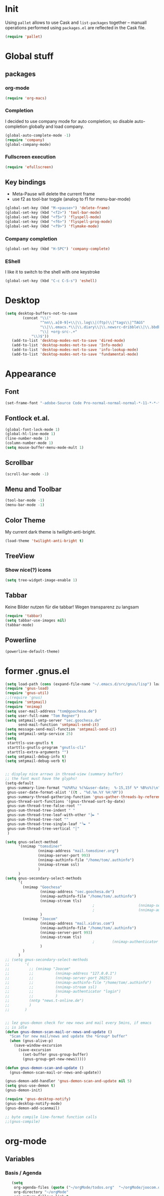 * Init
Using =pallet= allows to use Cask and =list-packages= together --
manuall operations performed using =packages.el= are reflected in the
Cask file.
#+BEGIN_SRC emacs-lisp
(require 'pallet)
#+END_SRC
* Global stuff
** packages
   :PROPERTIES:
   :ID:       235d5a56-f46e-40c4-9f1e-29e8c8c2cb27
   :END:
*** org-mode 
#+begin_src emacs-lisp
(require 'org-macs)
#+end_src
*** Completion
I decided to use company mode for auto completion; so disable
auto-completion globally and load company.
#+BEGIN_SRC emacs-lisp
  (global-auto-complete-mode -1)
  (require 'company)
  (global-company-mode)
#+END_SRC
*** Fullscreen execution
#+BEGIN_SRC emacs-lisp
  (require 'efullscreen)
#+END_SRC
** Key bindings
   :PROPERTIES:
   :ID:       b186cad4-7355-4c52-a1a2-21f52a49aa5f
   :END:
 - Meta-Pause will delete the current frame
 - use f2 as tool-bar toggle (analog to f1 for menu-bar-mode)
#+begin_src emacs-lisp
  (global-set-key (kbd "M-<pause>") 'delete-frame)
  (global-set-key (kbd "<f2>") 'tool-bar-mode)
  (global-set-key (kbd "<f5>") 'flyspell-mode)
  (global-set-key (kbd "<f6>") 'flyspell-prog-mode)
  (global-set-key (kbd "<f9>") 'flymake-mode)
#+end_src
*** Company completion
#+BEGIN_SRC emacs-lisp
  (global-set-key (kbd "H-SPC") 'company-complete)

#+END_SRC
*** EShell
I like it to switch to the shell with one keystroke
#+BEGIN_SRC emacs-lisp
  (global-set-key (kbd "C-c C-S-s") 'eshell)
#+END_SRC
* Desktop
#+BEGIN_SRC emacs-lisp
  (setq desktop-buffers-not-to-save
          (concat "\\("
                  "^nn\\.a[0-9]+\\|\\.log\\|(ftp)\\|^tags\\|^TAGS"
                  "\\|\\.emacs.*\\|\\.diary\\|\\.newsrc-dribble\\|\\.bbdb"
                  "\\| +org-src-.+"
              "\\)$"))
     (add-to-list 'desktop-modes-not-to-save 'dired-mode)
     (add-to-list 'desktop-modes-not-to-save 'Info-mode)
     (add-to-list 'desktop-modes-not-to-save 'info-lookup-mode)
     (add-to-list 'desktop-modes-not-to-save 'fundamental-mode)
#+END_SRC
* Appearance
** Font
#+begin_src emacs-lisp
  (set-frame-font "-adobe-Source Code Pro-normal-normal-normal-*-11-*-*-*-m-0-iso10646-1" t t)
#+end_src
** Fontlock et.al.
   :PROPERTIES:
   :ID:       7edcd500-dcee-4484-9f44-9a65a3f29c71
   :END:

#+begin_src emacs-lisp
  (global-font-lock-mode 1)
  (global-hl-line-mode 1)
  (line-number-mode 1)
  (column-number-mode 1)
  (setq mouse-buffer-menu-mode-mult 1)
#+end_src

** Scrollbar
   :PROPERTIES:
   :ID:       88e6ec5b-6aa6-4e18-b25e-7b2756d0918f
   :END:
#+begin_src emacs-lisp
  (scroll-bar-mode -1)
#+end_src
** Menu and Toolbar
#+BEGIN_SRC emacs-lisp
  (tool-bar-mode -1)
  (menu-bar-mode -1)
#+END_SRC
** Color Theme
   :PROPERTIES:
   :ID:       eb979d64-dc35-4bdd-879c-9a73408096f2
   :END:
My current dark theme is twilight-anti-bright.
#+begin_src emacs-lisp
(load-theme 'twilight-anti-bright t)
#+end_src
** TreeView
*** Show nice(?) icons
#+begin_src emacs-lisp
(setq tree-widget-image-enable 1)
#+end_src

** Tabbar
Keine Bilder nutzen für die tabbar! Wegen transparenz zu langsam
#+begin_src emacs-lisp
  (require 'tabbar)
  (setq tabbar-use-images nil)
  (tabbar-mode)
#+end_src
   
** Powerline
#+BEGIN_SRC emacs-lisp
(powerline-default-theme)
#+END_SRC
* former .gnus.el
#+begin_src emacs-lisp
  (setq load-path (cons (expand-file-name "~/.emacs.d/src/gnus/lisp") load-path))
  (require 'gnus-load) 
  (require 'gnus-util)
  ;;(require 'gnus)
  (require 'smtpmail)
  (require 'nnimap)
  (setq user-mail-address "tom@goochesa.de")
  (setq user-full-name "Tom Regner")
  (setq smtpmail-smtp-server "sec.goochesa.de"
        send-mail-function 'smtpmail-send-it)
  (setq message-send-mail-function 'smtpmail-send-it)
  (setq smtpmail-smtp-service 25)
  (setq
   starttls-use-gnutls t
   starttls-gnutls-program "gnutls-cli"
   starttls-extra-arguments "")
  (setq smtpmail-debug-info t)
  (setq smtpmail-debug-verb t)
  
  
  ;; display nice arrows in thread-view (summary buffer)
  ;; the font must have the glyphs!
  (setq-default
   gnus-summary-line-format "%U%R%z %(%&user-date;  %-15,15f %* %B%s%)\n"
   gnus-user-date-format-alist '((t . "%d.%m.%Y %H:%M"))
   gnus-summary-thread-gathering-function 'gnus-gather-threads-by-references
   gnus-thread-sort-functions '(gnus-thread-sort-by-date)
   gnus-sum-thread-tree-false-root ""
   gnus-sum-thread-tree-indent " "
   gnus-sum-thread-tree-leaf-with-other "├► "
   gnus-sum-thread-tree-root ""
   gnus-sum-thread-tree-single-leaf "╰► "
   gnus-sum-thread-tree-vertical "│"
   )
  
  (setq gnus-select-method
        '(nnimap "tomsdiner"
                 (nnimap-address "mail.tomsdiner.org")
                 (nnimap-server-port 993)
                 (nnimap-authinfo-file "/home/tom/.authinfo")
                 (nnimap-stream ssl)
                 )
        )
  (setq gnus-secondary-select-methods
        '(
          (nnimap "Goochesa"
                  (nnimap-address "sec.goochesa.de")
                  (nnimap-authinfo-file "/home/tom/.authinfo")
                  (nnimap-stream tls)
                                          ;                    (nnimap-server-port 993)
                                          ;                    (nnimap-authenticator "plain")
                  )
          (nnimap "Joocom"
                  (nnimap-address "mail.xidras.com")
                  (nnimap-authinfo-file "/home/tom/.authinfo")
                  (nnimap-server-port 993)
                  (nnimap-stream tls)
                                          ;        (nnimap-authenticator "plain")
                  )
          )
        )
  ;; (setq gnus-secondary-select-methods
  ;;       '(
  ;;         ;; (nnimap "Joocom"
  ;;         ;;          (nnimap-address "127.0.0.1")
  ;;         ;;          (nnimap-server-port 20251)
  ;;         ;;          (nnimap-authinfo-file "/home/tom/.authinfo")
  ;;         ;;          (nnimap-stream ssl)
  ;;         ;;          (nnimap-authenticator "login")
  ;;         ;;          )
  ;;         (nntp "news.t-online.de")
  ;;         )
  ;;       )
  
  
  ;; lez gnus-demon check for new news and mail every 5mins, if emacs
  ;; is idle
  (defun gnus-demon-scan-mail-or-news-and-update ()
    "Scan for new mail/news and update the *Group* buffer"
    (when (gnus-alive-p)
      (save-window-excursion
        (save-excursion
          (set-buffer gnus-group-buffer)
          (gnus-group-get-new-news)))))
  
  (defun gnus-demon-scan-and-update ()
    (gnus-demon-scan-mail-or-news-and-update))
  
  (gnus-demon-add-handler 'gnus-demon-scan-and-update nil 5)
  (setq gnus-use-demon t)
  (gnus-demon-init)
  
  (require 'gnus-desktop-notify)
  (gnus-desktop-notify-mode)
  (gnus-demon-add-scanmail)
  
  ;; byte compile line-format function calls
  ;;(gnus-compile)
#+end_src

* org-mode
** Variables
   :PROPERTIES:
   :ID:       d2eb3552-1033-4e26-ad19-f4fb5b92e551
   :END:
*** Basis / Agenda
#+begin_src emacs-lisp
     (setq
      org-agenda-files (quote ("~/orgMode/todos.org"  "~/orgMode/joocom.org"))
      org-directory "~/orgMode"
      org-return-follows-link t
      org-src-fontify-natively t
      org-tags-exclude-from-inheritance '("PROJECT")
      org-list-allow-alphabetical nil
  )
#+end_src
*** mobileorg for android
#+begin_src emacs-lisp
   (setq
    org-mobile-directory "/scpc:tom@sec.goochesa.de:/home/tom/orgMode/"
    org-mobile-files (quote (org-agenda-files))
    org-mobile-inbox-for-pull "~/orgMode/mobileorg.org"
)
#+end_src
*** Refile
#+begin_src emacs-lisp
(setq
    org-refile-targets (quote ((nil :maxlevel . 9)
                               (org-agenda-files :maxlevel . 9)))
    )
#+end_src

#+results:

*** babel
The languages I like to use.
#+begin_src emacs-lisp 
  (org-babel-do-load-languages 'org-babel-load-languages 
                               (quote
                                ((emacs-lisp . t) (R . t) (sh . t)
                               (ditaa . t) (sass . t)
                                 (lisp . t) (gnuplot . t))))
  
#+end_src emacs-lisp

The =ditaa.jar= location;
#+begin_src emacs-lisp
  (setq org-ditaa-jar-path  "~/.emacs.d/elpa/contrib/scripts/ditaa.jar")
#+end_src

I really like org-babel to use zsh
#+begin_src emacs-lisp
  (setq org-babel-sh-command "zsh")
#+end_src

** Tangle hook

Hier und da werde ich sicherlich Code-Referenzen benutzen, um in
literate programmierten Projekten in der Prosa direkten Bezug zum Code
herzustellen. Die Funktion =remove-code-labels= als
=org-babel-tangle-body-hook= entfernt solche Referenzen aus dem Code,
sodass die generierten Codedateien syntaktisch korrekt sind, ohne dass
Referenzen hinter Kommentarzeichen versteckt werden müssen.

Code-Referenzen haben bei mir immer die Form ~(ref:label)~.

#+begin_src emacs-lisp
  (defun tr/remove-code-labels ()
    "remove (ref:.*) from all lines"
    (goto-char (point-min))
    (let* (
           (lbl-re "[ \t]*(ref:[a-zA-Z0-9_-]*)"
                   ))
      (while (re-search-forward lbl-re nil t)
        (replace-match "")
        )))
  
  (add-hook 'org-babel-tangle-body-hook
            (lambda () (tr/remove-code-labels)))
  
#+end_src emacs-lisp

** agenda views
   :PROPERTIES:
   :ID:       ebf5af82-57f0-490c-9496-f118640b25e5
   :END:
#+begin_src emacs-lisp
  (setq org-agenda-custom-commands
  '(

  ("P" "Projects"
  ((tags "PROJECT")))

  ("H" "Office and Home Lists"
       ((agenda)
            (tags-todo "OFFICE")
            (tags-todo "HOME")
            (tags-todo "COMPUTER")
            (tags-todo "DVD")
            (tags-todo "READING")))
  ("O" "Office and Home Lists"
       ((agenda)
            (tags-todo "OFFICE")
            ))

  ("D" "Daily Action List"
       (
            (agenda "" ((org-agenda-ndays 1)
                        (org-agenda-sorting-strategy
                         (quote ((agenda time-up priority-down tag-up)
       )))
                        (org-deadline-warning-days 0)
                        ))))
  )
  )
#+end_src

** org2blog

Die Blogbeiträge nicht mehr über den Browser schreiben, sondern in
emacs als org-Dokumente. Installiert über elpa.

#+begin_src emacs-lisp
  (require 'netrc)
  (setq blog (netrc-machine (netrc-parse "~/.netrc") "joocomblog" t))
  (setq org2blog/wp-blog-alist '(("joocom"
                                  :url "http://www.joocom.de/blog/xmlrpc.php"
                                  :username (netrc-get blog "login")
                                  :password (netrc-get blog "password")
                                          ; :default-title "Toms Discovery: "
                                          ; :default-categories ("Geeks!", "Software Entwicklung", "Systemadministration")
                                          ; :tags-as-categories nil
                                  )
                                 ))

#+end_src emacs-lisp

** minted
#+begin_src emacs-lisp
  (setq org-latex-listings 'minted)
  (setq org-latex-custom-lang-environments
        '(
          (emacs-lisp "common-lispcode")
          (R "rcode")
          ))
  (setq org-latex-minted-options
        '(("frame" "lines")
          ("fontsize" "\\scriptsize")
          ))
  (setq org-latex-pdf-process
        '("pdflatex -shell-escape -interaction nonstopmode  -output-directory %o %f"
          "pdflatex -shell-escape -interaction nonstopmode  -output-directory %o %f"
          "pdflatex -shell-escape -interaction nonstopmode  -output-directory %o %f"))
  
  
#+end_src

* Behaviour
** vi-like paren-jump
   :PROPERTIES:
   :ID:       1fada2eb-6533-42da-9c90-63042b99cbc1
   :END:
Use % to jump to corresponding parens

#+begin_src emacs-lisp
  (defun goto-match-paren (arg)
    "Go to the matching parenthesis if on parenthesis, otherwise insert
  the character typed."
    (interactive "p")
    (cond ((looking-at "\\s\(") (forward-list 1) (backward-char 1))
      ((looking-at "\\s\)") (forward-char 1) (backward-list 1))
      (t                    (self-insert-command (or arg 1))) ))
  (global-set-key "%" `goto-match-paren)
#+end_src

** indentation
Mit tabs einrücken (file-größen minimieren); tab mit 4 spaces
darstellen.

#+begin_src emacs-lisp
(setq-default tab-width 4)
(setq-default indent-tabs-mode t)
(setq-default c-basic-offset 4)
#+end_src

Default style muss aktuell noch undefiniert bleiben, da die magora
richtlinien sich nicht auf einen Standardfall (k&r, gnu, linux,
python, ...) beziehen.

#+begin_src emacs-lisp
; (setq c-default-style "")
#+end_src

** Flyspell Wörterbuch wechseln
#+begin_src emacs-lisp
  (defun fd-switch-dictionary()
    (interactive)
    (let* ((dic ispell-current-dictionary)
           (change (if (string= dic "deutsch8") "english" "deutsch8")))
      (ispell-change-dictionary change)
      (message "Dictionary switched from %s to %s" dic change)
      ))
  
  (global-set-key (kbd "<f8>")   'fd-switch-dictionary)
#+end_src emacs-lisp

** Multiple Cursors
#+BEGIN_SRC emacs-lisp
  (global-set-key (kbd "C-S-c C-S-c") 'mc/edit-lines)
  (global-set-key (kbd "C-c M-.") 'mc/mark-next-like-this)
  (global-set-key (kbd "C-c M-,") 'mc/mark-previous-like-this)
  (global-set-key (kbd "C-c M-a") 'mc/mark-all-like-this)
#+END_SRC
** Expand region
#+BEGIN_SRC emacs-lisp
  (require 'expand-region)
  (global-set-key (kbd "C-=") 'er/expand-region)
#+END_SRC
** Ace jump
#+BEGIN_SRC emacs-lisp
  (autoload
    'ace-jump-mode
    "ace-jump-mode"
    "Emacs quick move minor mode"
    t)
  (define-key global-map (kbd "C-c SPC") 'ace-jump-mode)
#+END_SRC
** Magit 
#+BEGIN_SRC emacs-lisp
  (require 'magit)
#+END_SRC
*** Key
#+begin_src emacs-lisp
  (global-set-key (kbd "<f7>") 'magit-status)
#+end_src

*** Fullscreen

#+BEGIN_SRC emacs-lisp
(efullscreen magit-status magit-mode-quit-window :magit-fullscreen nil)
#+END_SRC
** REPL toggle
#+BEGIN_SRC emacs-lisp
  (setq rtog/mode-repl-alist '(
                               (php-mode . php-boris) 
                               (emacs-lisp-mode . ielm)
                               (elixir-mode . elixir-mode-iex)
                               (ruby-mode . inf-ruby)))
  (setq rtog/fullscreen t)
#+END_SRC

